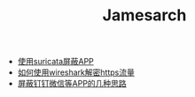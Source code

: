 #+TITLE: Jamesarch

- [[file:suricata.org][使用suricata屏蔽APP]]
- [[file:wireshark_ssl.org][如何使用wireshark解密https流量]]
- [[file:block_app.org][屏蔽钉钉微信等APP的几种思路]]